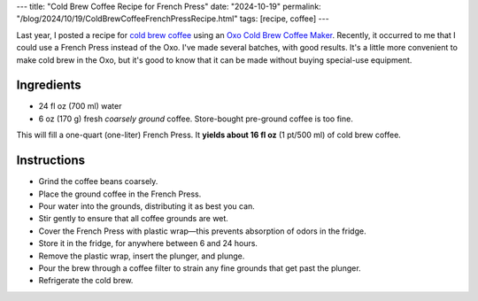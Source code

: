 ---
title: "Cold Brew Coffee Recipe for French Press"
date: "2024-10-19"
permalink: "/blog/2024/10/19/ColdBrewCoffeeFrenchPressRecipe.html"
tags: [recipe, coffee]
---

.. image:: /content/binary/french-press.jpg
    :alt: French Press
    :class: right-float

Last year, I posted a recipe for `cold brew coffee`_
using an `Oxo Cold Brew Coffee Maker`_.
Recently, it occurred to me that I could use a French Press instead of the Oxo.
I've made several batches, with good results.
It's a little more convenient to make cold brew in the Oxo,
but it's good to know that it can be made
without buying special-use equipment.

Ingredients
-----------

* 24 fl oz (700 ml) water
* 6 oz (170 g) fresh *coarsely ground* coffee.
  Store-bought pre-ground coffee is too fine.

This will fill a one-quart (one-liter) French Press.
It **yields about 16 fl oz** (1 pt/500 ml) of cold brew coffee.

Instructions
------------

* Grind the coffee beans coarsely.
* Place the ground coffee in the French Press.
* Pour water into the grounds, distributing it as best you can.
* Stir gently to ensure that all coffee grounds are wet.
* Cover the French Press with plastic wrap—\
  this prevents absorption of odors in the fridge.
* Store it in the fridge, for anywhere between 6 and 24 hours.
* Remove the plastic wrap, insert the plunger, and plunge.
* Pour the brew through a coffee filter
  to strain any fine grounds that get past the plunger.
* Refrigerate the cold brew.

.. _cold brew coffee:
    /blog/2023/07/24/ColdBrewCoffeeRecipe.html
.. _Oxo Cold Brew Coffee Maker:
    https://www.oxo.com/cold-brew-coffee-maker.html
